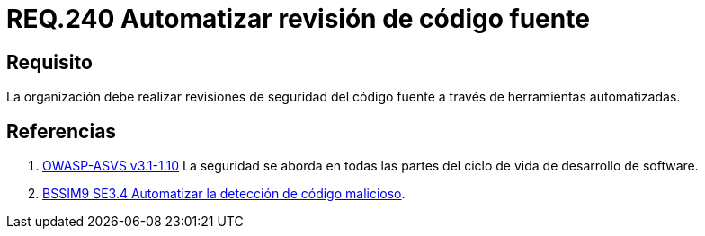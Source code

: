 :slug: rules/240/
:category: rules
:description: En el presente documento se detallan los requerimientos de seguridad relacionados a la gestión adecuada del proceso de desarrollo con el que cuenta una organización. En este caso, se habla sobre la automatización en las revisiones de seguridad del código fuente.
:keywords: Revisión, Seguridad, Organización, Código Fuente, Herramienta, Automatizar.
:rules: yes
:translate: rules/240/

= REQ.240 Automatizar revisión de código fuente

== Requisito

La organización debe realizar revisiones de seguridad del código fuente
a través de herramientas automatizadas.

== Referencias

. [[r1]] link:https://www.owasp.org/index.php/ASVS_V1_Architecture[+OWASP-ASVS v3.1-1.10+]
La seguridad se aborda en todas las partes
del ciclo de vida de desarrollo de software.

. [[r2]] link:https://www.bsimm.com/framework/software-security-development-lifecycle/code-review.html[+BSSIM9+ SE3.4  Automatizar la detección de código malicioso].
